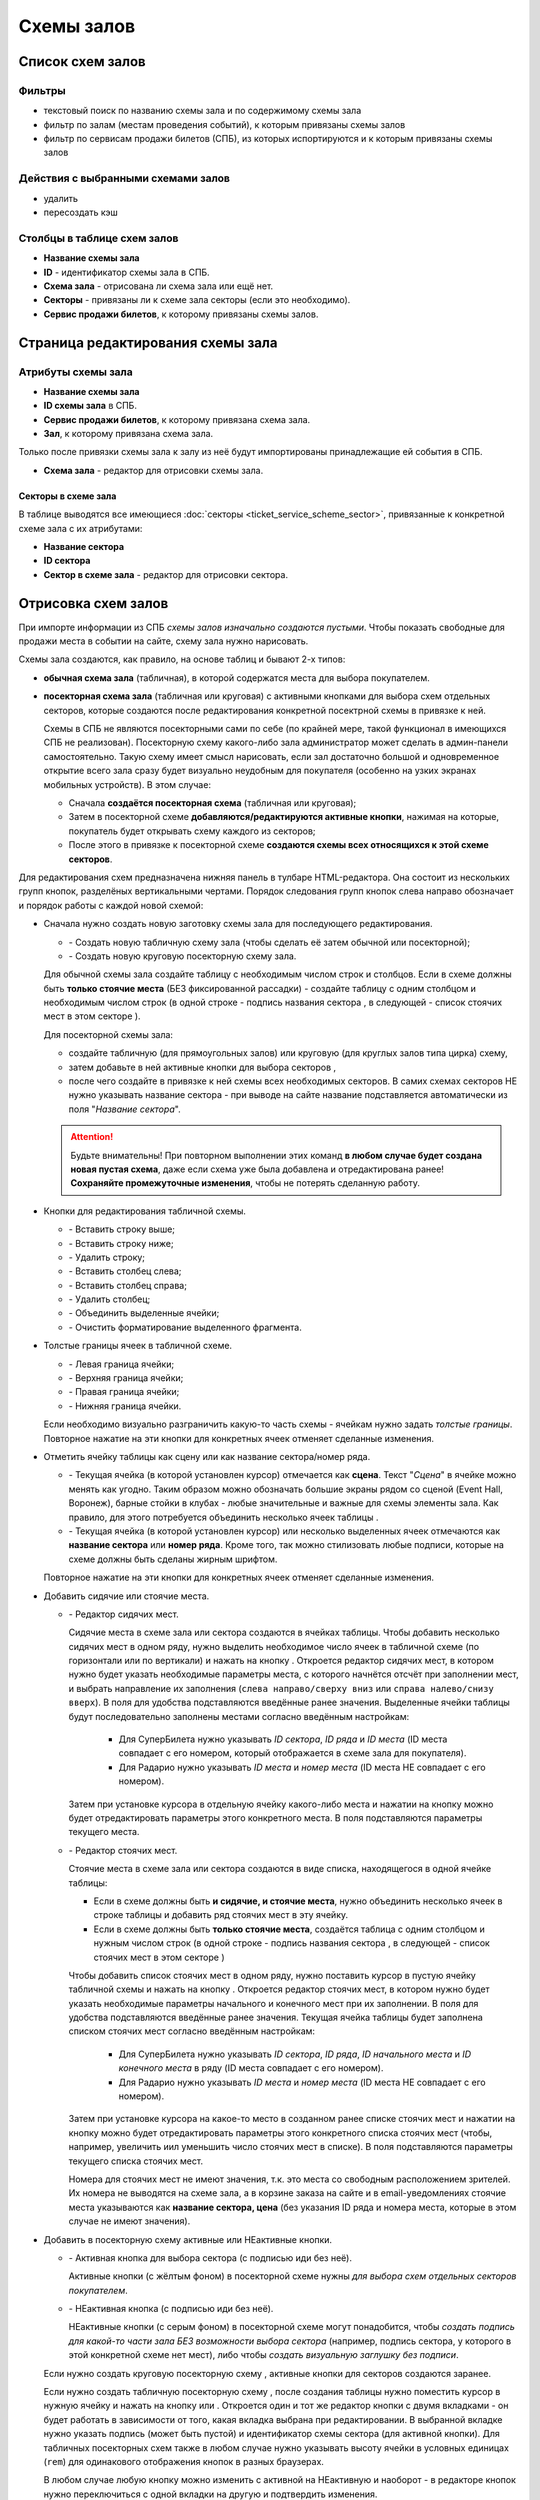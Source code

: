 ###########
Схемы залов
###########

*****************
Список схем залов
*****************

Фильтры
=======

* текстовый поиск по названию схемы зала и по содержимому схемы зала
* фильтр по залам (местам проведения событий), к которым привязаны схемы залов
* фильтр по сервисам продажи билетов (СПБ), из которых испортируются и к которым привязаны схемы залов

Действия с выбранными схемами залов
===================================

* удалить
* пересоздать кэш

Столбцы в таблице схем залов
============================

* **Название схемы зала**
* **ID** - идентификатор схемы зала в СПБ.
* **Схема зала** - отрисована ли схема зала или ещё нет.
* **Секторы** - привязаны ли к схеме зала секторы (если это необходимо).
* **Сервис продажи билетов**, к которому привязаны схемы залов.

**********************************
Страница редактирования схемы зала
**********************************

Атрибуты схемы зала
===================

* **Название схемы зала**

* **ID схемы зала** в СПБ.

* **Сервис продажи билетов**, к которому привязана схема зала.

* **Зал**, к которому привязана схема зала.

Только после привязки схемы зала к залу из неё будут импортированы принадлежащие ей события в СПБ.

* **Схема зала** - редактор для отрисовки схемы зала.

Секторы в схеме зала
--------------------
В таблице выводятся все имеющиеся :doc:`секторы <ticket_service_scheme_sector>`, привязанные к конкретной схеме зала с их атрибутами:

* **Название сектора**
* **ID сектора**
* **Сектор в схеме зала** - редактор для отрисовки сектора.

********************
Отрисовка схем залов
********************

При импорте информации из СПБ *схемы залов изначально создаются пустыми*. Чтобы показать свободные для продажи места в событии на сайте, схему зала нужно нарисовать.

.. only:: dev

  У родительского элемента всей табличной схемы зала или сектора ``<table>`` обязательно указывается класс ``stagehall``. Для понимания, к какому СПБ принадлежит схема, к таблице добавляется data-атрибут ``data-ts`` с псевдонимом СПБ. В отсутствие атрибута ``data-ts`` схема зала относится к СуперБилету.

Схемы зала создаются, как правило, на основе таблиц и бывают 2-х типов:

* **обычная схема зала** (табличная), в которой содержатся места для выбора покупателем.
* **посекторная схема зала** (табличная или круговая) с активными кнопками для выбора схем отдельных секторов, которые создаются после редактирования конкретной посектрной схемы в привязке к ней.

  Схемы в СПБ не являются посекторными сами по себе (по крайней мере, такой функционал в имеющихся СПБ не реализован). Посекторную схему какого-либо зала администратор может сделать в админ-панели самостоятельно. Такую схему имеет смысл нарисовать, если зал достаточно большой и одновременное открытие всего зала сразу будет визуально неудобным для покупателя (особенно на узких экранах мобильных устройств). В этом случае:

  - Сначала **создаётся посекторная схема** (табличная или круговая);
  - Затем в посекторной схеме **добавляются/редактируются активные кнопки**, нажимая на которые, покупатель будет открывать схему каждого из секторов;
  - После этого в привязке к посекторной схеме **создаются схемы всех относящихся к этой схеме секторов**.

Для редактирования схем предназначена нижняя панель в тулбаре HTML-редактора. Она состоит из нескольких групп кнопок, разделёных вертикальными чертами. Порядок следования групп кнопок слева направо обозначает и порядок работы с каждой новой схемой:

- Сначала нужно создать новую заготовку схемы зала для последующего редактирования.

  * |init_table| - Создать новую табличную схему зала (чтобы сделать её затем обычной или посекторной);
  * |init_circle| - Создать новую круговую посекторную схему зала.

  Для обычной схемы зала создайте таблицу с необходимым числом строк и столбцов. Если в схеме должны быть **только стоячие места** (БЕЗ фиксированной рассадки) - создайте таблицу с одним столбцом и необходимым числом строк (в одной строке - подпись названия сектора |sector|, в следующей - список стоячих мест в этом секторе |nofixedseats|).

  Для посекторной схемы зала:

  - создайте табличную |init_table| (для прямоугольных залов) или круговую |init_circle| (для круглых залов типа цирка) схему,
  - затем добавьте в ней активные кнопки для выбора секторов |sectorbuttonactive|,
  - после чего создайте в привязке к ней схемы всех необходимых секторов. В самих схемах секторов НЕ нужно указывать название сектора - при выводе на сайте название подставляется автоматически из поля "*Название сектора*".

  .. attention:: Будьте внимательны! При повторном выполнении этих команд **в любом случае будет создана новая пустая схема**, даже если схема уже была добавлена и отредактирована ранее! **Сохраняйте промежуточные изменения**, чтобы не потерять сделанную работу.

- Кнопки для редактирования табличной схемы.

  * |tablerowinsertbefore| - Вставить строку выше;
  * |tablerowinsertafter| - Вставить строку ниже;
  * |tablerowdelete| - Удалить строку;
  * |tablecolumninsertbefore| - Вставить столбец слева;
  * |tablecolumninsertafter| - Вставить столбец справа;
  * |tablecolumndelete| - Удалить столбец;
  * |tablecellsmerge| - Объединить выделенные ячейки;
  * |tablecellsclear| - Очистить форматирование выделенного фрагмента.

- Толстые границы ячеек в табличной схеме.

  * |borderleft| - Левая граница ячейки;
  * |bordertop| - Верхняя граница ячейки;
  * |borderright| - Правая граница ячейки;
  * |borderbottom| - Нижняя граница ячейки.

  Если необходимо визуально разграничить какую-то часть схемы - ячейкам нужно задать *толстые границы*. Повторное нажатие на эти кнопки для конкретных ячеек отменяет сделанные изменения.

- Отметить ячейку таблицы как сцену или как название сектора/номер ряда.

  .. only:: dev

    Для специфических элементов схемы указываются соответствующие классы:

    * ``stage`` - сцена/экран/барная стойка/...;
    * ``sector`` - название сектора/номер ряда/прочие подписи.

  * |stage| - Текущая ячейка (в которой установлен курсор) отмечается как **сцена**. Текст "*Сцена*" в ячейке можно менять как угодно. Таким образом можно обозначать большие экраны рядом со сценой (Event Hall, Воронеж), барные стойки в клубах - любые значительные и важные для схемы элементы зала. Как правило, для этого потребуется объединить несколько ячеек таблицы |tablecellsmerge|.
  * |sector| - Текущая ячейка (в которой установлен курсор) или несколько выделенных ячеек отмечаются как **название сектора** или **номер ряда**. Кроме того, так можно стилизовать любые подписи, которые на схеме должны быть сделаны жирным шрифтом.

  Повторное нажатие на эти кнопки для конкретных ячеек отменяет сделанные изменения.

- Добавить сидячие или стоячие места.

  * |fixedseats| - Редактор сидячих мест.

    Сидячие места в схеме зала или сектора создаются в ячейках таблицы. Чтобы добавить несколько сидячих мест в одном ряду, нужно выделить необходимое число ячеек в табличной схеме (по горизонтали или по вертикали) и нажать на кнопку |fixedseats|. Откроется редактор сидячих мест, в котором нужно будет указать необходимые параметры места, с которого начнётся отсчёт при заполнении мест, и выбрать направление их заполнения (``слева направо/сверху вниз`` или ``справа налево/снизу вверх``). В поля для удобства подставляются введённые ранее значения. Выделенные ячейки таблицы будут последовательно заполнены местами согласно введённым настройкам:

      * Для СуперБилета нужно указывать *ID сектора*, *ID ряда* и *ID места* (ID места совпадает с его номером, который отображается в схеме зала для покупателя).
      * Для Радарио нужно указывать *ID места* и *номер места* (ID места НЕ совпадает с его номером).

    Затем при установке курсора в отдельную ячейку какого-либо места и нажатии на кнопку |fixedseats| можно будет отредактировать параметры этого конкретного места. В поля подставляются параметры текущего места.

  .. only:: dev

    Кликабельным местам на схеме зала присваиваются классы ``seat``. Для привязки информации о каждом месте, получаемой из СПБ, к схеме, каждое место содержит  обязательный атрибут ``data-ticket-id``, содержащий **идентификатор билета**. Идентификатор билета конструируется, исходя из того, какие параметры места в конкретном СПБ позволяют сформировать *уникальный идентификатор места*:

      * в СуперБилет - сочетание *ID сектора*, *ID ряда* и *ID места* (например, ``509_1_5``).
      * в Радарио - только *ID места* (например, ``18``).

    Остальные ``data``-атрибуты (в первую очередь **цена**) подгружаются к каждому доступному для заказа месту при периодическом обновлении схемы зала на шаге 1 заказа билетов.

  * |nofixedseats| - Редактор стоячих мест.

    Стоячие места в схеме зала или сектора создаются в виде списка, находящегося в одной ячейке таблицы:

    * Если в схеме должны быть **и сидячие, и стоячие места**, нужно объединить несколько ячеек в строке таблицы и добавить ряд стоячих мест в эту ячейку.
    * Если в схеме должны быть **только стоячие места**, создаётся таблица с одним столбцом и нужным числом строк (в одной строке - подпись названия сектора |sector|, в следующей - список стоячих мест в этом секторе |nofixedseats|)

    Чтобы добавить список стоячих мест в одном ряду, нужно поставить курсор в пустую ячейку табличной схемы и нажать на кнопку |nofixedseats|. Откроется редактор стоячих мест, в котором нужно будет указать необходимые параметры начального и конечного мест при их заполнении. В поля для удобства подставляются введённые ранее значения. Текущая ячейка таблицы будет заполнена списком стоячих мест согласно введённым настройкам:

      * Для СуперБилета нужно указывать *ID сектора*, *ID ряда*, *ID начального места* и *ID конечного места* в ряду (ID места совпадает с его номером).
      * Для Радарио нужно указывать *ID места* и *номер места* (ID места НЕ совпадает с его номером).

    Затем при установке курсора на какое-то место в созданном ранее списке стоячих мест и нажатии на кнопку |nofixedseats| можно будет отредактировать параметры этого конкретного списка стоячих мест (чтобы, например, увеличить иил уменьшить число стоячих мест в списке). В поля подставляются параметры текущего списка стоячих мест.

    Номера для стоячих мест не имеют значения, т.к. это места со свободным расположением зрителей. Их номера не выводятся на схеме зала, а в корзине заказа на сайте и в email-уведомлениях стоячие места указываются как **название сектора, цена** (без указания ID ряда и номера места, которые в этом случае не имеют значения).

  .. only:: dev

    Сидячие места создаются пунктами ``<li>`` маркированных списков ``<ul>`` с классом ``no-fixed-seats``. При наличии этого класса у списка все места внутри него при загрузке схемы зала автоматически получают атрибут ``data-is-fixed`` со значением ``true`` и становятся сидячими местами (местами БЕЗ фиксированной рассадки).

    Если в настройках СПБ указана опция ``hide_sold_non_fixed_seats`` со значением ``true``, тогда после загрузки страницы события на шаге 1 заказа билетов *видимыми останутся только свободные для продажи сидячие места*, а оставшиеся без возможности продажи места будут скрыты.

    Если в СПБ у стоячих мест нет уникальных идентификаторов (Радарио), в схеме зала создаётся необходимое количество мест, у которых ID билета нумеруется по порядку, начиная с ``1``.

- Добавить в посекторную схему активные или НЕактивные кнопки.

  * |sectorbuttonactive| - Активная кнопка для выбора сектора (с подписью иди без неё).

    Активные кнопки (с жёлтым фоном) в посекторной схеме нужны *для выбора схем отдельных секторов покупателем*.

  * |sectorbuttonpassive| - НЕактивная кнопка (с подписью иди без неё).

    НЕактивные кнопки (с серым фоном) в посекторной схеме могут понадобится, чтобы *создать подпись для какой-то части зала БЕЗ возможности выбора сектора* (например, подпись сектора, у которого в этой конкретной схеме нет мест), либо чтобы *создать визуальную заглушку без подписи*.

  .. only:: dev

    Элемент с классом ``sector`` (ячейка таблицы или пункт списка как сегмент круговой схемы) должен содержать тег ``<div>`` с классом ``sector-button``, а внутри него - радиокнопку (``<input>`` с атрибутами ``type="radio"`` и ``name="sectors"``) с идентификатором ``sector-NNN`` и привязанный к ней ``<label>`` c атрибутом ``for="sector-NNN"``, содержащий внутри себя ``<span>`` (с подписью названия сектора или без неё). ``NNN`` - это идентификатор схемы конкретного сектора в базе данных сайта. У НЕактивной кнопки радиокнопка отсутстувует.

  Если нужно создать круговую посекторную схему |init_circle|, активные кнопки для секторов создаются заранее.

  Если нужно создать табличную посекторную схему |init_table|, после создания таблицы нужно поместить курсор в нужную ячейку и нажать на кнопку |sectorbuttonactive| или |sectorbuttonpassive|. Откроется один и тот же редактор кнопки с двумя вкладками - он будет работать в зависимости от того, какая вкладка выбрана при редактировании. В выбранной вкладке нужно указать подпись (может быть пустой) и идентификатор схемы сектора (для активной кнопки). Для табличных посекторных схем также в любом случае нужно указывать высоту ячейки в условных единицах (``rem``) для одинакового отображения кнопок в разных браузерах.

  В любом случае любую кнопку можно изменить с активной на НЕактивную и наоборот - в редакторе кнопок нужно переключиться с одной вкладки на другую и подтвердить изменения.

  При создании схем отдельных секторов для посекторной схемы зала **идентификаторы схем секторов указываются произвольно** и могут НЕ совпадать с ID конкретного сектора в сервисе продажи билетов.

  Например, при создании круговой посекторной схемы зала её секторам присываиваются идентификаторы от 1 до указанного числа сегментов круга. Нужно создать для неё схемы секторов с указанными идентификаторами.

  Если места с одним и тем же ID сектора в сервисе продажи билетов визуально разбиты на несколько отдельных групп мест (Зелёный театр, Воронеж) - нужно создать для этих разных групп мест отдельные схемы секторов с похожими идентификаторами (например, места с ID сектора ``123`` будут хранится в схемах секторов с идентификаторами ``1231``, ``1232`` и ``1233``.

.. Включения ссылок на иконки из панели редактирования схем

.. |init_table| image:: /bezantrakta/simsim/static/ckeditor/ckeditor/plugins/bezantrakta_scheme/icons/init_table.png
.. |init_circle| image:: /bezantrakta/simsim/static/ckeditor/ckeditor/plugins/bezantrakta_scheme/icons/init_circle.png

.. |tablerowinsertafter| image:: /bezantrakta/simsim/static/ckeditor/ckeditor/plugins/bezantrakta_scheme/icons/tablerowinsertafter.png
.. |tablerowinsertbefore| image:: /bezantrakta/simsim/static/ckeditor/ckeditor/plugins/bezantrakta_scheme/icons/tablerowinsertbefore.png
.. |tablerowdelete| image:: /bezantrakta/simsim/static/ckeditor/ckeditor/plugins/bezantrakta_scheme/icons/tablerowdelete.png
.. |tablecolumninsertafter| image:: /bezantrakta/simsim/static/ckeditor/ckeditor/plugins/bezantrakta_scheme/icons/tablecolumninsertafter.png
.. |tablecolumninsertbefore| image:: /bezantrakta/simsim/static/ckeditor/ckeditor/plugins/bezantrakta_scheme/icons/tablecolumninsertbefore.png
.. |tablecolumndelete| image:: /bezantrakta/simsim/static/ckeditor/ckeditor/plugins/bezantrakta_scheme/icons/tablecolumndelete.png
.. |tablecellsmerge| image:: /bezantrakta/simsim/static/ckeditor/ckeditor/plugins/bezantrakta_scheme/icons/tablecellsmerge.png
.. |tablecellsclear| image:: /bezantrakta/simsim/static/ckeditor/ckeditor/plugins/bezantrakta_scheme/icons/tablecellsclear.png

.. |bordertop| image:: /bezantrakta/simsim/static/ckeditor/ckeditor/plugins/bezantrakta_scheme/icons/bordertop.png
.. |borderright| image:: /bezantrakta/simsim/static/ckeditor/ckeditor/plugins/bezantrakta_scheme/icons/borderright.png
.. |borderbottom| image:: /bezantrakta/simsim/static/ckeditor/ckeditor/plugins/bezantrakta_scheme/icons/borderbottom.png
.. |borderleft| image:: /bezantrakta/simsim/static/ckeditor/ckeditor/plugins/bezantrakta_scheme/icons/borderleft.png

.. |fixedseats| image:: /bezantrakta/simsim/static/ckeditor/ckeditor/plugins/bezantrakta_scheme/icons/fixedseats.png
.. |nofixedseats| image:: /bezantrakta/simsim/static/ckeditor/ckeditor/plugins/bezantrakta_scheme/icons/nofixedseats.png

.. |stage| image:: /bezantrakta/simsim/static/ckeditor/ckeditor/plugins/bezantrakta_scheme/icons/stage.png
.. |sector| image:: /bezantrakta/simsim/static/ckeditor/ckeditor/plugins/bezantrakta_scheme/icons/sector.png

.. |sectorbuttonactive| image:: /bezantrakta/simsim/static/ckeditor/ckeditor/plugins/bezantrakta_scheme/icons/sectorbuttonactive.png
.. |sectorbuttonpassive| image:: /bezantrakta/simsim/static/ckeditor/ckeditor/plugins/bezantrakta_scheme/icons/sectorbuttonpassive.png

.. only:: dev

  ******
  Модели
  ******

  .. autoclass:: third_party.ticket_service.models.ticket_service.TicketService
